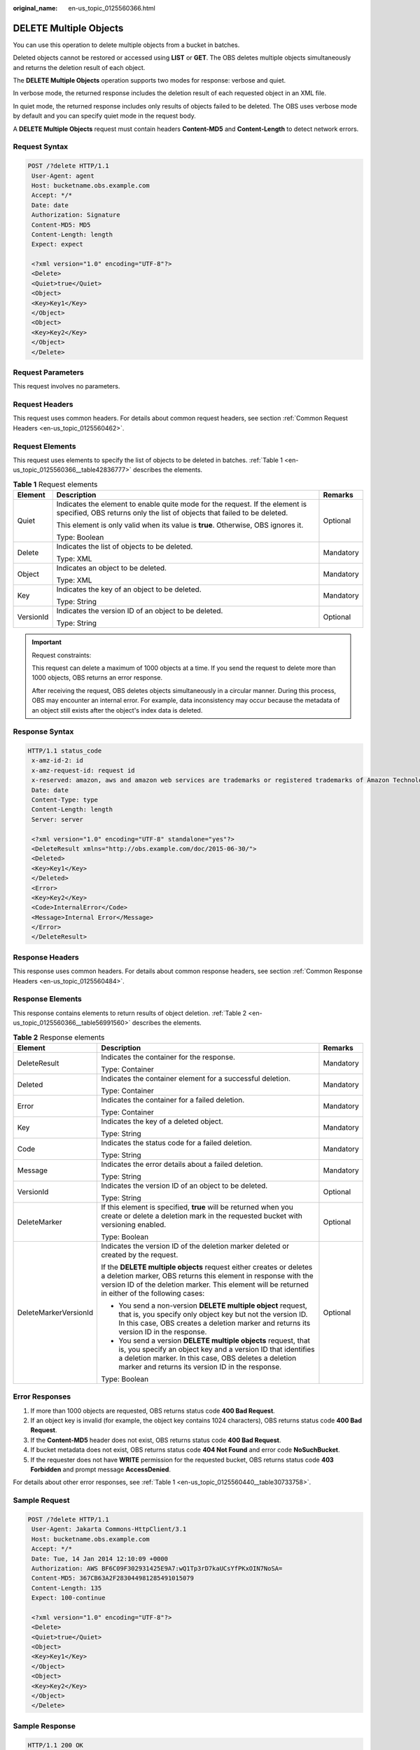 :original_name: en-us_topic_0125560366.html

.. _en-us_topic_0125560366:

DELETE Multiple Objects
=======================

You can use this operation to delete multiple objects from a bucket in batches.

Deleted objects cannot be restored or accessed using **LIST** or **GET**. The OBS deletes multiple objects simultaneously and returns the deletion result of each object.

The **DELETE Multiple Objects** operation supports two modes for response: verbose and quiet.

In verbose mode, the returned response includes the deletion result of each requested object in an XML file.

In quiet mode, the returned response includes only results of objects failed to be deleted. The OBS uses verbose mode by default and you can specify quiet mode in the request body.

A **DELETE Multiple Objects** request must contain headers **Content-MD5** and **Content-Length** to detect network errors.

Request Syntax
--------------

.. code-block:: text

   POST /?delete HTTP/1.1
    User-Agent: agent
    Host: bucketname.obs.example.com
    Accept: */*
    Date: date
    Authorization: Signature
    Content-MD5: MD5
    Content-Length: length
    Expect: expect

    <?xml version="1.0" encoding="UTF-8"?>
    <Delete>
    <Quiet>true</Quiet>
    <Object>
    <Key>Key1</Key>
    </Object>
    <Object>
    <Key>Key2</Key>
    </Object>
    </Delete>

Request Parameters
------------------

This request involves no parameters.

Request Headers
---------------

This request uses common headers. For details about common request headers, see section :ref:`Common Request Headers <en-us_topic_0125560462>`.

Request Elements
----------------

This request uses elements to specify the list of objects to be deleted in batches. :ref:`Table 1 <en-us_topic_0125560366__table42836777>` describes the elements.

.. _en-us_topic_0125560366__table42836777:

.. table:: **Table 1** Request elements

   +-----------------------+----------------------------------------------------------------------------------------------------------------------------------------------------------+-----------------------+
   | Element               | Description                                                                                                                                              | Remarks               |
   +=======================+==========================================================================================================================================================+=======================+
   | Quiet                 | Indicates the element to enable quite mode for the request. If the element is specified, OBS returns only the list of objects that failed to be deleted. | Optional              |
   |                       |                                                                                                                                                          |                       |
   |                       | This element is only valid when its value is **true**. Otherwise, OBS ignores it.                                                                        |                       |
   |                       |                                                                                                                                                          |                       |
   |                       | Type: Boolean                                                                                                                                            |                       |
   +-----------------------+----------------------------------------------------------------------------------------------------------------------------------------------------------+-----------------------+
   | Delete                | Indicates the list of objects to be deleted.                                                                                                             | Mandatory             |
   |                       |                                                                                                                                                          |                       |
   |                       | Type: XML                                                                                                                                                |                       |
   +-----------------------+----------------------------------------------------------------------------------------------------------------------------------------------------------+-----------------------+
   | Object                | Indicates an object to be deleted.                                                                                                                       | Mandatory             |
   |                       |                                                                                                                                                          |                       |
   |                       | Type: XML                                                                                                                                                |                       |
   +-----------------------+----------------------------------------------------------------------------------------------------------------------------------------------------------+-----------------------+
   | Key                   | Indicates the key of an object to be deleted.                                                                                                            | Mandatory             |
   |                       |                                                                                                                                                          |                       |
   |                       | Type: String                                                                                                                                             |                       |
   +-----------------------+----------------------------------------------------------------------------------------------------------------------------------------------------------+-----------------------+
   | VersionId             | Indicates the version ID of an object to be deleted.                                                                                                     | Optional              |
   |                       |                                                                                                                                                          |                       |
   |                       | Type: String                                                                                                                                             |                       |
   +-----------------------+----------------------------------------------------------------------------------------------------------------------------------------------------------+-----------------------+

.. important::

   Request constraints:

   This request can delete a maximum of 1000 objects at a time. If you send the request to delete more than 1000 objects, OBS returns an error response.

   After receiving the request, OBS deletes objects simultaneously in a circular manner. During this process, OBS may encounter an internal error. For example, data inconsistency may occur because the metadata of an object still exists after the object's index data is deleted.

Response Syntax
---------------

.. code-block::

   HTTP/1.1 status_code
    x-amz-id-2: id
    x-amz-request-id: request id
    x-reserved: amazon, aws and amazon web services are trademarks or registered trademarks of Amazon Technologies, Inc
    Date: date
    Content-Type: type
    Content-Length: length
    Server: server

    <?xml version="1.0" encoding="UTF-8" standalone="yes"?>
    <DeleteResult xmlns="http://obs.example.com/doc/2015-06-30/">
    <Deleted>
    <Key>Key1</Key>
    </Deleted>
    <Error>
    <Key>Key2</Key>
    <Code>InternalError</Code>
    <Message>Internal Error</Message>
    </Error>
    </DeleteResult>

Response Headers
----------------

This response uses common headers. For details about common response headers, see section :ref:`Common Response Headers <en-us_topic_0125560484>`.

Response Elements
-----------------

This response contains elements to return results of object deletion. :ref:`Table 2 <en-us_topic_0125560366__table56991560>` describes the elements.

.. _en-us_topic_0125560366__table56991560:

.. table:: **Table 2** Response elements

   +-----------------------+-------------------------------------------------------------------------------------------------------------------------------------------------------------------------------------------------------------------------------------------+-----------------------+
   | Element               | Description                                                                                                                                                                                                                               | Remarks               |
   +=======================+===========================================================================================================================================================================================================================================+=======================+
   | DeleteResult          | Indicates the container for the response.                                                                                                                                                                                                 | Mandatory             |
   |                       |                                                                                                                                                                                                                                           |                       |
   |                       | Type: Container                                                                                                                                                                                                                           |                       |
   +-----------------------+-------------------------------------------------------------------------------------------------------------------------------------------------------------------------------------------------------------------------------------------+-----------------------+
   | Deleted               | Indicates the container element for a successful deletion.                                                                                                                                                                                | Mandatory             |
   |                       |                                                                                                                                                                                                                                           |                       |
   |                       | Type: Container                                                                                                                                                                                                                           |                       |
   +-----------------------+-------------------------------------------------------------------------------------------------------------------------------------------------------------------------------------------------------------------------------------------+-----------------------+
   | Error                 | Indicates the container for a failed deletion.                                                                                                                                                                                            | Mandatory             |
   |                       |                                                                                                                                                                                                                                           |                       |
   |                       | Type: Container                                                                                                                                                                                                                           |                       |
   +-----------------------+-------------------------------------------------------------------------------------------------------------------------------------------------------------------------------------------------------------------------------------------+-----------------------+
   | Key                   | Indicates the key of a deleted object.                                                                                                                                                                                                    | Mandatory             |
   |                       |                                                                                                                                                                                                                                           |                       |
   |                       | Type: String                                                                                                                                                                                                                              |                       |
   +-----------------------+-------------------------------------------------------------------------------------------------------------------------------------------------------------------------------------------------------------------------------------------+-----------------------+
   | Code                  | Indicates the status code for a failed deletion.                                                                                                                                                                                          | Mandatory             |
   |                       |                                                                                                                                                                                                                                           |                       |
   |                       | Type: String                                                                                                                                                                                                                              |                       |
   +-----------------------+-------------------------------------------------------------------------------------------------------------------------------------------------------------------------------------------------------------------------------------------+-----------------------+
   | Message               | Indicates the error details about a failed deletion.                                                                                                                                                                                      | Mandatory             |
   |                       |                                                                                                                                                                                                                                           |                       |
   |                       | Type: String                                                                                                                                                                                                                              |                       |
   +-----------------------+-------------------------------------------------------------------------------------------------------------------------------------------------------------------------------------------------------------------------------------------+-----------------------+
   | VersionId             | Indicates the version ID of an object to be deleted.                                                                                                                                                                                      | Optional              |
   |                       |                                                                                                                                                                                                                                           |                       |
   |                       | Type: String                                                                                                                                                                                                                              |                       |
   +-----------------------+-------------------------------------------------------------------------------------------------------------------------------------------------------------------------------------------------------------------------------------------+-----------------------+
   | DeleteMarker          | If this element is specified, **true** will be returned when you create or delete a deletion mark in the requested bucket with versioning enabled.                                                                                        | Optional              |
   |                       |                                                                                                                                                                                                                                           |                       |
   |                       | Type: Boolean                                                                                                                                                                                                                             |                       |
   +-----------------------+-------------------------------------------------------------------------------------------------------------------------------------------------------------------------------------------------------------------------------------------+-----------------------+
   | DeleteMarkerVersionId | Indicates the version ID of the deletion marker deleted or created by the request.                                                                                                                                                        | Optional              |
   |                       |                                                                                                                                                                                                                                           |                       |
   |                       | If the **DELETE multiple objects** request either creates or deletes a deletion marker, OBS returns this element in response with the version ID of the deletion marker. This element will be returned in either of the following cases:  |                       |
   |                       |                                                                                                                                                                                                                                           |                       |
   |                       | -  You send a non-version **DELETE multiple object** request, that is, you specify only object key but not the version ID. In this case, OBS creates a deletion marker and returns its version ID in the response.                        |                       |
   |                       | -  You send a version **DELETE multiple objects** request, that is, you specify an object key and a version ID that identifies a deletion marker. In this case, OBS deletes a deletion marker and returns its version ID in the response. |                       |
   |                       |                                                                                                                                                                                                                                           |                       |
   |                       | Type: Boolean                                                                                                                                                                                                                             |                       |
   +-----------------------+-------------------------------------------------------------------------------------------------------------------------------------------------------------------------------------------------------------------------------------------+-----------------------+

Error Responses
---------------

#. If more than 1000 objects are requested, OBS returns status code **400 Bad Request**.
#. If an object key is invalid (for example, the object key contains 1024 characters), OBS returns status code **400 Bad Request**.
#. If the **Content-MD5** header does not exist, OBS returns status code **400 Bad Request**.
#. If bucket metadata does not exist, OBS returns status code **404 Not Found** and error code **NoSuchBucket**.
#. If the requester does not have **WRITE** permission for the requested bucket, OBS returns status code **403 Forbidden** and prompt message **AccessDenied**.

For details about other error responses, see :ref:`Table 1 <en-us_topic_0125560440__table30733758>`.

Sample Request
--------------

.. code-block:: text

   POST /?delete HTTP/1.1
    User-Agent: Jakarta Commons-HttpClient/3.1
    Host: bucketname.obs.example.com
    Accept: */*
    Date: Tue, 14 Jan 2014 12:10:09 +0000
    Authorization: AWS BF6C09F302931425E9A7:wQ1Tp3rD7kaUCsYfPKxOIN7NoSA=
    Content-MD5: 367CB63A2F283044981285491015079
    Content-Length: 135
    Expect: 100-continue

    <?xml version="1.0" encoding="UTF-8"?>
    <Delete>
    <Quiet>true</Quiet>
    <Object>
    <Key>Key1</Key>
    </Object>
    <Object>
    <Key>Key2</Key>
    </Object>
    </Delete>

Sample Response
---------------

.. code-block::

   HTTP/1.1 200 OK
    x-amz-id-2: Weag1LuByRx9e6j5Onimru9pO4ZVKnJ2Qz7/C1NPcfTWAtRPfTaOFg==
    x-amz-request-id: 996c76696e6727732072657175657374
    x-reserved: amazon, aws and amazon web services are trademarks or registered trademarks of Amazon Technologies, Inc
    Date: Mon, 1 Nov 2010 20:34:56 GMT
    Content-Type: application/xml
    Content-Length: 10485760
    Server: OBS

    <?xml version="1.0" encoding="UTF-8"?>
    <DeleteResult xmlns="http://obs.example.com/doc/2015-06-30/">
    <Deleted>
    <Key>Key1</Key>
    </Deleted>
    <Error>
    <Key>Key2</Key>
    <Code>InternalError</Code>
    <Message>Internal Error</Message>
    </Error>
    </DeleteResult>

Sample Request (Deleting an Object with No Version ID Specified form a Bucket with Versioning Enabled)
------------------------------------------------------------------------------------------------------

.. code-block:: text

   POST /?delete HTTP/1.1
    User-Agent: Jakarta Commons-HttpClient/3.1
    Host: bucketname.obs.example.com
    Accept: */*
    Date: Tue, 14 Jan 2014 12:10:09 +0000
    Authorization: AWS C9590CEB8EC051BDEC9D:HLq5AmI/Zlz1PPsXdk6pIHuNaCM=
    Content-MD5: uj2BQLIgDcegTcWHwEGoiA==
    Content-Length: 64
    Expect: 100-continue

    <Delete>
    <Object>
    <Key>object</Key>
    </Object>
    </Delete>

Sample Response (Deleting an Object with No Version ID Specified form a Bucket with Versioning Enabled)
-------------------------------------------------------------------------------------------------------

.. code-block::

   HTTP/1.1 200 OK
    Server: OBS
    x-amz-request-id: DCD2FC9CAB780000014390A8AA7D4763
    x-amz-id-2: iFIiPx4egtz5ToRcIIkVZ5Nz8F+zUCis6JKhuQysA4gxLIt+EgPMTMuO08beG7sd
    x-reserved: amazon, aws and amazon web services are trademarks or registered trademarks of Amazon Technologies, Inc
    Content-Type: application/xml
    Date: Tue, 14 Jan 2014 12:10:09 GMT
    Content-Length: 280

    <DeleteResult xmlns="http://obs.example.com/doc/2015-06-30/">
    <Deleted>
    <Key>object</Key>
    <DeleteMarker>true</DeleteMarker>
    <DeleteMarkerVersionId>AAABQ5Coqqzc0vycq3gAAAAZVURTRkha</DeleteMarkerVersionId>
    </Deleted>
    </DeleteResult>

Sample Request (Deleting an Object with Version ID Specified from a Bucket)
---------------------------------------------------------------------------

.. code-block:: text

   POST /example?delete HTTP/1.1
    User-Agent: Jakarta Commons-HttpClient/3.1
    Host: bucketname.obs.example.com
    Accept: */*
    Date: Tue, 14 Jan 2014 12:19:57 +0000
    Authorization: AWS C9590CEB8EC051BDEC9D:eTmW0xEkSYrfqOSjZUV7zS+Ap5Y=
    Content-MD5: YDYt+eVo7S5tnBHaHOylGA==
    Content-Length: 124
    Expect: 100-continue

    <Delete>
    <Object>
    <Key>object</Key>
    <VersionId>AAABQ4-glIvc0vycq3gAAAAVVURTRkha</VersionId>
    </Object>
    </Delete>

Sample Response (Deleting an Object with Version ID Specified from a Bucket)
----------------------------------------------------------------------------

.. code-block::

   HTTP/1.1 200 OK
    Server: OBS
    x-amz-request-id: DCD2FC9CAB780000014390B1A5974C2C
    x-amz-id-2: x9Vt2FIjXLjyu38NHeHG+IIYQIQKQjZrEDSHOElJMvEb/SUfY5k54C/uX8GfGUFz
    x-reserved: amazon, aws and amazon web services are trademarks or registered trademarks of Amazon Technologies, Inc
    Content-Type: application/xml
    Date: Tue, 14 Jan 2014 12:19:58 GMT
    Content-Length: 223

    <?xml version="1.0" encoding="UTF-8" standalone="yes"?>
    <DeleteResult xmlns="http://obs.example.com/doc/2015-06-30/">
    <Deleted>
    <Key>object</Key>
    <VersionId>AAABQ4-glIvc0vycq3gAAAAVVURTRkha</VersionId>
    </Deleted>
    </DeleteResult>

Sample Request (Deleting a Deletion Mark in a Bucket with Version ID Specified)
-------------------------------------------------------------------------------

.. code-block:: text

   POST /example?delete HTTP/1.1
    User-Agent: Jakarta Commons-HttpClient/3.1
    Host: bucketname.obs.example.com
    Accept: */*
    Date: Wed, 15 Jan 2014 02:03:40 +0000
    Authorization: AWS C9590CEB8EC051BDEC9D:N/UdjEab/8H5Llgw1HUpTd21wc4=
    Content-MD5: n9LlSFB87vGiGDqDKLXPLA==
    Content-Length: 124
    Expect: 100-continue

    <Delete>
    <Object>
    <Key>object</Key>
    <VersionId>AAABQ49lNT_c0vycq3gAAAAOVURTRkha</VersionId>
    </Object>
    </Delete>

Sample Response (Deleting a Deletion Mark in a Bucket with Version ID Specified)
--------------------------------------------------------------------------------

.. code-block::

   HTTP/1.1 200 OK
    Server: OBS
    x-amz-request-id: DCD2FC9CAB780000014393A3C5CEDE66
    x-amz-id-2: N9UP5OvD4BwlQAfyqow6TLWq7HIsG8As4bP/CCNFjcp1Ab8Cc4JAFPm0bjV9WrTg
    x-reserved: amazon, aws and amazon web services are trademarks or registered trademarks of Amazon Technologies, Inc
    Content-Type: application/xml
    Date: Wed, 15 Jan 2014 02:03:40 GMT
    Content-Length: 335

    <?xml version="1.0" encoding="UTF-8" standalone="yes"?>
    <DeleteResult xmlns="http://obs.example.com/doc/2015-06-30/">
    <Deleted>
    <Key>object</Key>
    <VersionId>AAABQ49lNT_c0vycq3gAAAAOVURTRkha</VersionId>
    <DeleteMarker>true</DeleteMarker>
    <DeleteMarkerVersionId>AAABQ49lNT_c0vycq3gAAAAOVURTRkha</DeleteMarkerVersionId>
    </Deleted>
    </DeleteResult>
